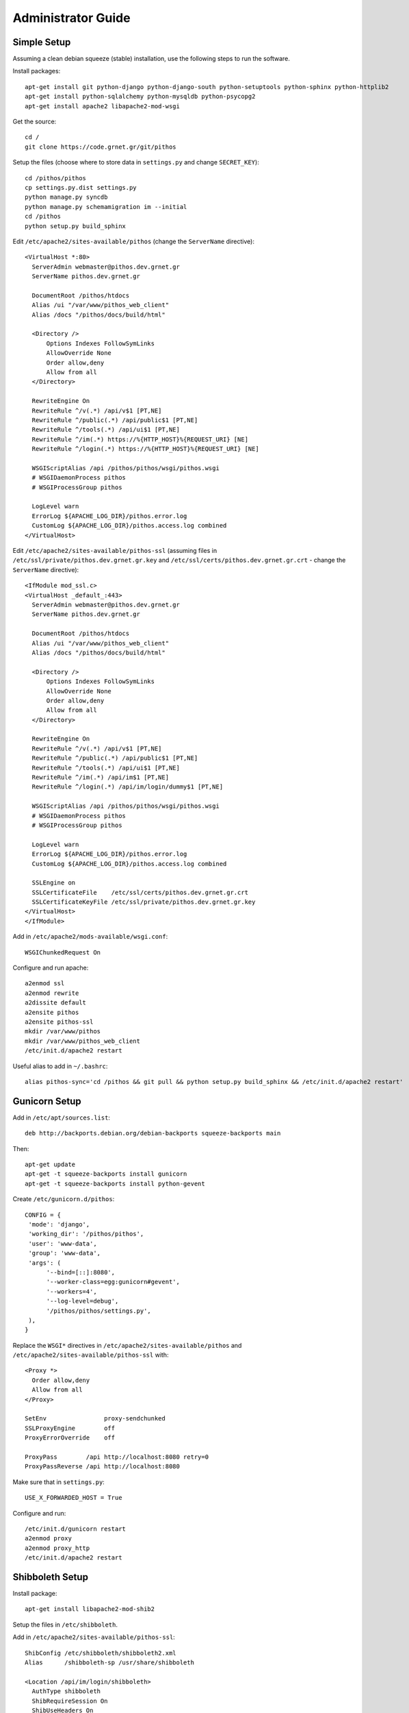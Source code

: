 Administrator Guide
===================

Simple Setup
------------

Assuming a clean debian squeeze (stable) installation, use the following steps to run the software.

Install packages::

  apt-get install git python-django python-django-south python-setuptools python-sphinx python-httplib2
  apt-get install python-sqlalchemy python-mysqldb python-psycopg2
  apt-get install apache2 libapache2-mod-wsgi

Get the source::

  cd /
  git clone https://code.grnet.gr/git/pithos

Setup the files (choose where to store data in ``settings.py`` and change ``SECRET_KEY``)::

  cd /pithos/pithos
  cp settings.py.dist settings.py
  python manage.py syncdb
  python manage.py schemamigration im --initial
  cd /pithos
  python setup.py build_sphinx

Edit ``/etc/apache2/sites-available/pithos`` (change the ``ServerName`` directive)::

  <VirtualHost *:80>
    ServerAdmin webmaster@pithos.dev.grnet.gr
    ServerName pithos.dev.grnet.gr

    DocumentRoot /pithos/htdocs
    Alias /ui "/var/www/pithos_web_client"
    Alias /docs "/pithos/docs/build/html"

    <Directory />
        Options Indexes FollowSymLinks
        AllowOverride None
        Order allow,deny
        Allow from all
    </Directory>

    RewriteEngine On
    RewriteRule ^/v(.*) /api/v$1 [PT,NE]
    RewriteRule ^/public(.*) /api/public$1 [PT,NE]
    RewriteRule ^/tools(.*) /api/ui$1 [PT,NE]
    RewriteRule ^/im(.*) https://%{HTTP_HOST}%{REQUEST_URI} [NE]
    RewriteRule ^/login(.*) https://%{HTTP_HOST}%{REQUEST_URI} [NE]

    WSGIScriptAlias /api /pithos/pithos/wsgi/pithos.wsgi
    # WSGIDaemonProcess pithos
    # WSGIProcessGroup pithos

    LogLevel warn
    ErrorLog ${APACHE_LOG_DIR}/pithos.error.log
    CustomLog ${APACHE_LOG_DIR}/pithos.access.log combined
  </VirtualHost>

Edit ``/etc/apache2/sites-available/pithos-ssl`` (assuming files in ``/etc/ssl/private/pithos.dev.grnet.gr.key`` and ``/etc/ssl/certs/pithos.dev.grnet.gr.crt`` - change the ``ServerName`` directive)::

  <IfModule mod_ssl.c>
  <VirtualHost _default_:443>
    ServerAdmin webmaster@pithos.dev.grnet.gr
    ServerName pithos.dev.grnet.gr

    DocumentRoot /pithos/htdocs
    Alias /ui "/var/www/pithos_web_client"
    Alias /docs "/pithos/docs/build/html"

    <Directory />
        Options Indexes FollowSymLinks
        AllowOverride None
        Order allow,deny
        Allow from all
    </Directory>

    RewriteEngine On
    RewriteRule ^/v(.*) /api/v$1 [PT,NE]
    RewriteRule ^/public(.*) /api/public$1 [PT,NE]
    RewriteRule ^/tools(.*) /api/ui$1 [PT,NE]
    RewriteRule ^/im(.*) /api/im$1 [PT,NE]
    RewriteRule ^/login(.*) /api/im/login/dummy$1 [PT,NE]

    WSGIScriptAlias /api /pithos/pithos/wsgi/pithos.wsgi
    # WSGIDaemonProcess pithos
    # WSGIProcessGroup pithos

    LogLevel warn
    ErrorLog ${APACHE_LOG_DIR}/pithos.error.log
    CustomLog ${APACHE_LOG_DIR}/pithos.access.log combined

    SSLEngine on
    SSLCertificateFile    /etc/ssl/certs/pithos.dev.grnet.gr.crt
    SSLCertificateKeyFile /etc/ssl/private/pithos.dev.grnet.gr.key
  </VirtualHost>
  </IfModule>

Add in ``/etc/apache2/mods-available/wsgi.conf``::

  WSGIChunkedRequest On

Configure and run apache::

  a2enmod ssl
  a2enmod rewrite
  a2dissite default
  a2ensite pithos
  a2ensite pithos-ssl
  mkdir /var/www/pithos
  mkdir /var/www/pithos_web_client
  /etc/init.d/apache2 restart

Useful alias to add in ``~/.bashrc``::

  alias pithos-sync='cd /pithos && git pull && python setup.py build_sphinx && /etc/init.d/apache2 restart'

Gunicorn Setup
--------------

Add in ``/etc/apt/sources.list``::

  deb http://backports.debian.org/debian-backports squeeze-backports main

Then::

  apt-get update
  apt-get -t squeeze-backports install gunicorn
  apt-get -t squeeze-backports install python-gevent

Create ``/etc/gunicorn.d/pithos``::

  CONFIG = {
   'mode': 'django',
   'working_dir': '/pithos/pithos',
   'user': 'www-data',
   'group': 'www-data',
   'args': (
        '--bind=[::]:8080',
        '--worker-class=egg:gunicorn#gevent',
        '--workers=4',
        '--log-level=debug',
        '/pithos/pithos/settings.py',
   ),
  }

Replace the ``WSGI*`` directives in ``/etc/apache2/sites-available/pithos`` and ``/etc/apache2/sites-available/pithos-ssl`` with::

  <Proxy *>
    Order allow,deny
    Allow from all
  </Proxy>

  SetEnv                proxy-sendchunked
  SSLProxyEngine        off
  ProxyErrorOverride    off

  ProxyPass        /api http://localhost:8080 retry=0
  ProxyPassReverse /api http://localhost:8080

Make sure that in ``settings.py``::

  USE_X_FORWARDED_HOST = True

Configure and run::

  /etc/init.d/gunicorn restart
  a2enmod proxy
  a2enmod proxy_http
  /etc/init.d/apache2 restart

Shibboleth Setup
----------------

Install package::

  apt-get install libapache2-mod-shib2

Setup the files in ``/etc/shibboleth``.

Add in ``/etc/apache2/sites-available/pithos-ssl``::

  ShibConfig /etc/shibboleth/shibboleth2.xml
  Alias      /shibboleth-sp /usr/share/shibboleth 

  <Location /api/im/login/shibboleth>
    AuthType shibboleth
    ShibRequireSession On
    ShibUseHeaders On
    require valid-user
  </Location>

Configure and run apache::

  a2enmod shib2
  /etc/init.d/apache2 restart
  /etc/init.d/shibd restart

The following tokens should be available at the destination, after passing through the apache module::

  eppn # eduPersonPrincipalName
  Shib-InetOrgPerson-givenName
  Shib-Person-surname
  Shib-Person-commonName
  Shib-InetOrgPerson-displayName
  Shib-EP-Affiliation
  Shib-Session-ID

MySQL Setup
-----------

If using MySQL instead of SQLite for the database engine, consider the following.

Server side::

  apt-get install mysql-server

Add in ``/etc/mysql/conf.d/pithos.cnf``::

  [mysqld]
  sql-mode="NO_AUTO_VALUE_ON_ZERO"

Edit ``/etc/mysql/my.cnf`` to allow network connections and restart the server.

Create database and user::

  CREATE DATABASE pithos CHARACTER SET utf8 COLLATE utf8_bin;
  GRANT ALL ON pithos.* TO pithos@localhost IDENTIFIED BY 'password';
  GRANT ALL ON pithos.* TO pithos@'%' IDENTIFIED BY 'password';

Client side::

  apt-get install mysql-client

It helps to create a ``~/.my.cnf`` file, for automatically connecting to the server::

  [client]
  user = pithos
  password = 'password'
  host = pithos-storage.dev.grnet.gr

  [mysql]
  database = pithos

PostgreSQL Setup
----------------

If using PostgreSQL instead of SQLite for the database engine, consider the following.

Server side::

  apt-get install postgresql

Edit ``/etc/postgresql/8.4/main/postgresql.conf`` and ``/etc/postgresql/8.4/main/pg_hba.conf`` to allow network connections and restart the server.

Create database and user::

  CREATE DATABASE pithos WITH ENCODING 'UTF8' LC_COLLATE='C' LC_CTYPE='C' TEMPLATE=template0;
  CREATE USER pithos WITH PASSWORD 'password';
  GRANT ALL PRIVILEGES ON DATABASE pithos TO pithos;

Client side::

  apt-get install postgresql-client

It helps to create a ``~/.pgpass`` file, for automatically passing the password to the server::

  pithos-storage.dev.grnet.gr:5432:pithos:pithos:password

Connect with::

  psql -h pithos-storage.dev.grnet.gr -U pithos

